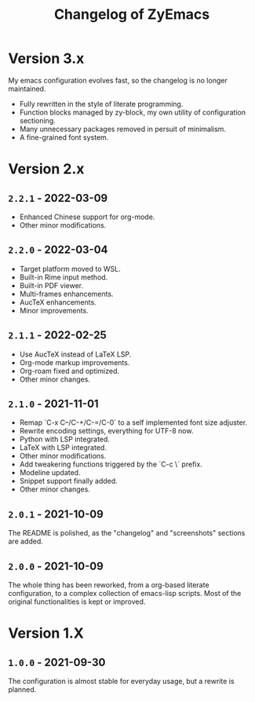 #+title: Changelog of ZyEmacs

* Version 3.x

My emacs configuration evolves fast, so the changelog is no longer maintained.

- Fully rewritten in the style of literate programming.
- Function blocks managed by zy-block, my own utility of configuration sectioning.
- Many unnecessary packages removed in persuit of minimalism.
- A fine-grained font system.

* Version 2.x

** =2.2.1= - 2022-03-09

- Enhanced Chinese support for org-mode.
- Other minor modifications.

** =2.2.0= - 2022-03-04

- Target platform moved to WSL.
- Built-in Rime input method.
- Built-in PDF viewer.
- Multi-frames enhancements.
- AucTeX enhancements.
- Minor improvements.

** =2.1.1= - 2022-02-25

- Use AucTeX instead of LaTeX LSP.
- Org-mode markup improvements.
- Org-roam fixed and optimized.
- Other minor changes.

** =2.1.0= - 2021-11-01

- Remap `C-x C--/C-+/C-=/C-0` to a self implemented font size adjuster.
- Rewrite encoding settings, everything for UTF-8 now.
- Python with LSP integrated.
- LaTeX with LSP integrated.
- Other minor modifications.
- Add tweakering functions triggered by the `C-c \` prefix.
- Modeline updated.
- Snippet support finally added.
- Other minor changes.

** =2.0.1= - 2021-10-09

The README is polished, as the "changelog" and "screenshots" sections are added.

** =2.0.0= - 2021-10-09

The whole thing has been reworked, from a org-based literate configuration, to a complex collection of emacs-lisp scripts. Most of the original functionalities is kept or improved.

* Version 1.X

** =1.0.0= - 2021-09-30

The configuration is almost stable for everyday usage, but a rewrite is planned.
